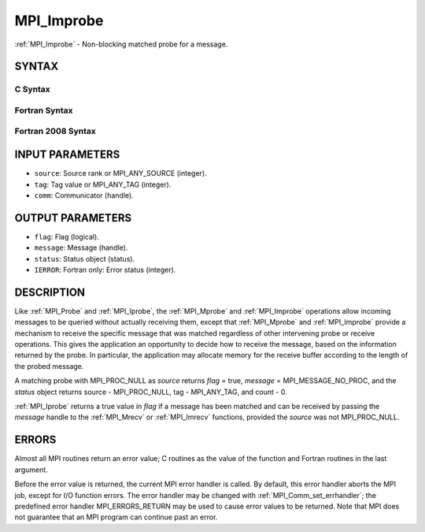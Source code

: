 .. _mpi_improbe:

MPI_Improbe
~~~~~~~~~~~

:ref:`MPI_Improbe` - Non-blocking matched probe for a message.

SYNTAX
======

C Syntax
--------

.. code-block:: c
   :linenos:

   #include <mpi.h>
   int MPI_Improbe(int source, int tag, MPI_Comm comm,
   	int *flag, MPI_Message *message, MPI_Status *status)

Fortran Syntax
--------------

.. code-block:: fortran
   :linenos:

   USE MPI
   ! or the older form: INCLUDE 'mpif.h'
   MPI_IMPROBE(SOURCE, TAG, COMM, FLAG, MESSAGE, STATUS, IERROR)
   	LOGICAL	FLAG
   	INTEGER	SOURCE, TAG, COMM, MESSAGE
   	INTEGER	STATUS(MPI_STATUS_SIZE), IERROR

Fortran 2008 Syntax
-------------------

.. code-block:: fortran
   :linenos:

   USE mpi_f08
   MPI_Improbe(source, tag, comm, flag, message, status, ierror)
   	INTEGER, INTENT(IN) :: source, tag
   	TYPE(MPI_Comm), INTENT(IN) :: comm
   	INTEGER, INTENT(OUT) :: flag
   	TYPE(MPI_Message), INTENT(OUT) :: message
   	TYPE(MPI_Status) :: status
   	INTEGER, OPTIONAL, INTENT(OUT) :: ierror

INPUT PARAMETERS
================

* ``source``: Source rank or MPI_ANY_SOURCE (integer). 

* ``tag``: Tag value or MPI_ANY_TAG (integer). 

* ``comm``: Communicator (handle). 

OUTPUT PARAMETERS
=================

* ``flag``: Flag (logical). 

* ``message``: Message (handle). 

* ``status``: Status object (status). 

* ``IERROR``: Fortran only: Error status (integer). 

DESCRIPTION
===========

Like :ref:`MPI_Probe` and :ref:`MPI_Iprobe`, the :ref:`MPI_Mprobe` and :ref:`MPI_Improbe` operations
allow incoming messages to be queried without actually receiving them,
except that :ref:`MPI_Mprobe` and :ref:`MPI_Improbe` provide a mechanism to receive
the specific message that was matched regardless of other intervening
probe or receive operations. This gives the application an opportunity
to decide how to receive the message, based on the information returned
by the probe. In particular, the application may allocate memory for the
receive buffer according to the length of the probed message.

A matching probe with MPI_PROC_NULL as *source* returns *flag* = true,
*message* = MPI_MESSAGE_NO_PROC, and the *status* object returns source
- MPI_PROC_NULL, tag - MPI_ANY_TAG, and count - 0.

:ref:`MPI_Iprobe` returns a true value in *flag* if a message has been matched
and can be received by passing the *message* handle to the :ref:`MPI_Mrecv` or
:ref:`MPI_Imrecv` functions, provided the *source* was not MPI_PROC_NULL.

ERRORS
======

Almost all MPI routines return an error value; C routines as the value
of the function and Fortran routines in the last argument.

Before the error value is returned, the current MPI error handler is
called. By default, this error handler aborts the MPI job, except for
I/O function errors. The error handler may be changed with
:ref:`MPI_Comm_set_errhandler`; the predefined error handler MPI_ERRORS_RETURN
may be used to cause error values to be returned. Note that MPI does not
guarantee that an MPI program can continue past an error.


.. seealso::    :ref:`MPI_Mprobe`    :ref:`MPI_Probe`    :ref:`MPI_Iprobe`    :ref:`MPI_Mrecv`    :ref:`MPI_Imrecv`    :ref:`MPI_Cancel` 
